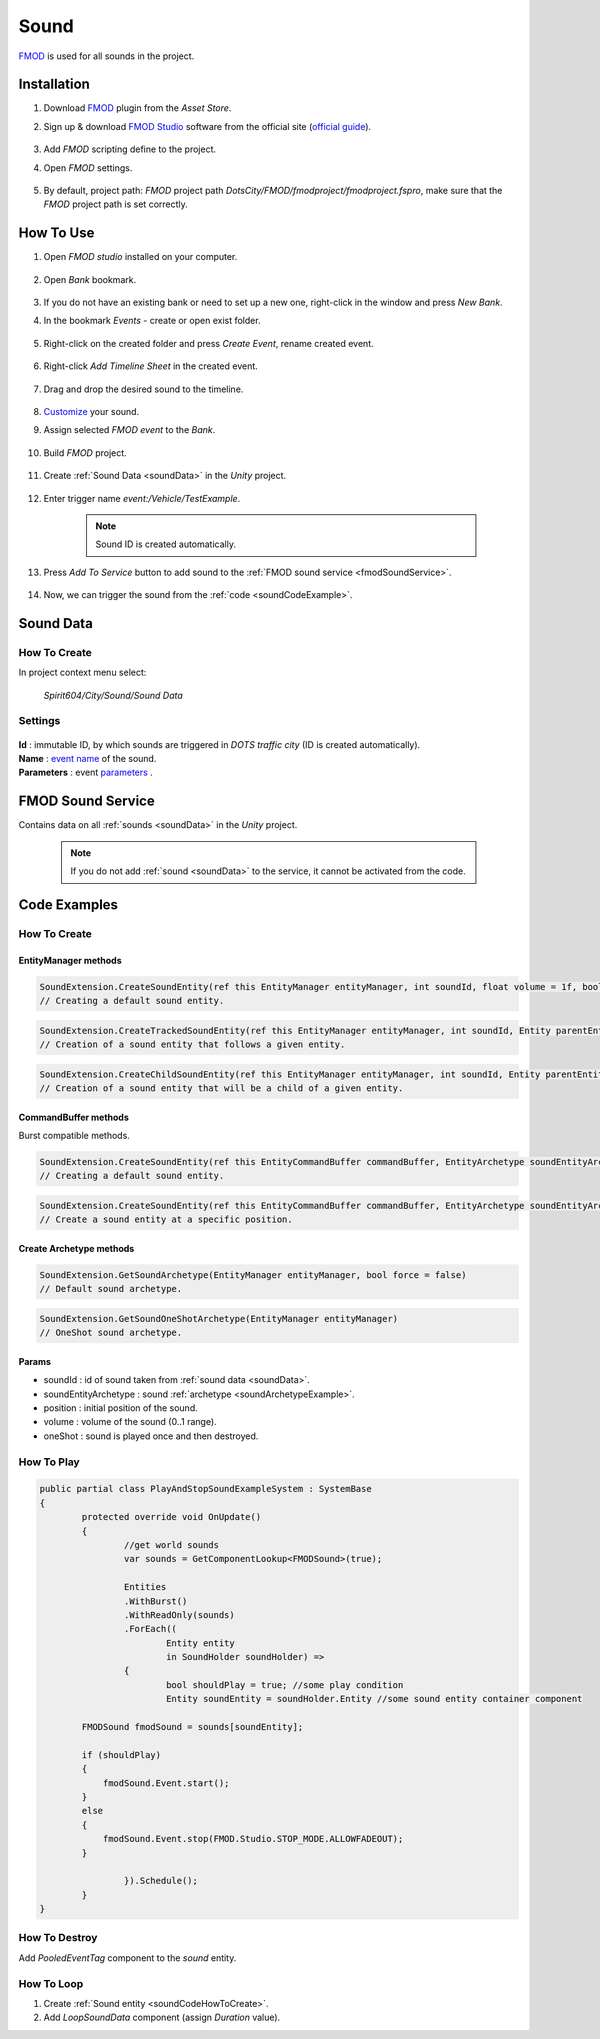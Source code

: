 .. _sound:

************
Sound
************

`FMOD <https://www.fmod.com/docs/2.02/studio/welcome-to-fmod-studio.html>`_ is used for all sounds in the project.

Installation
------------

#. Download `FMOD <https://assetstore.unity.com/packages/tools/audio/fmod-for-unity-161631>`_ plugin from the `Asset Store`.
#. Sign up & download `FMOD Studio <https://www.fmod.com/download>`_ software from the official site (`official guide <https://www.fmod.com/docs/2.02/unity/user-guide.html>`_).

	.. image:: /images/sound/FMODstudio-download.png
		
#. Add `FMOD` scripting define to the project.
#. Open `FMOD` settings.

	.. image:: /images/sound/FMOD-toolbar-settings.png
	
#. By default, project path: `FMOD` project path `DotsCity/FMOD/fmodproject/fmodproject.fspro`, make sure that the `FMOD` project path is set correctly.

	.. image:: /images/sound/FMOD-settings.png

How To Use
------------

#. Open `FMOD studio` installed on your computer.

	.. image:: /images/sound/FMOD-Studio-mainwindow.png
	
#. Open `Bank` bookmark.

	.. image:: /images/sound/FMOD-Studio-bankwindow.png
	
#. If you do not have an existing bank or need to set up a new one, right-click in the window and press `New Bank`.
#. In the bookmark `Events` - create or open exist folder.

	.. image:: /images/sound/FMOD-Studio-eventswindow.png
	
#. Right-click on the created folder and press `Create Event`, rename created event.

	.. image:: /images/sound/FMOD-Studio-NewEventExample.png
	
#. Right-click `Add Timeline Sheet` in the created event.

	.. image:: /images/sound/FMOD-Studio-NewTimelineExample.png
	.. image:: /images/sound/FMOD-Studio-NewTimelineExample2.png
	
#. Drag and drop the desired sound to the timeline.

	.. image:: /images/sound/FMOD-Studio-DragNDropTimelineExample.png
	
#. `Customize <https://www.fmod.com/docs/2.02/studio/authoring-events.html>`_  your sound.
#. Assign selected `FMOD event` to the `Bank`.

	.. image:: /images/sound/FMOD-Studio-AssignToBankExample.png
	
#. Build `FMOD` project.

	.. image:: /images/sound/FMOD-Studio-BuildExample.png
	
#. Create :ref:`Sound Data <soundData>` in the `Unity` project.

	.. image:: /images/sound/SoundDataExample.png
	
#. Enter trigger name `event:/Vehicle/TestExample`.

	.. image:: /images/sound/SoundDataExample2.png
	
	.. note:: Sound ID is created automatically.
	
#. Press `Add To Service` button to add sound to the :ref:`FMOD sound service <fmodSoundService>`.	

	.. image:: /images/sound/FMOD-SoundServiceAddedExample.png
	
#. Now, we can trigger the sound from the :ref:`code <soundCodeExample>`.	

.. _soundData:

Sound Data
------------

How To Create
~~~~~~~~~~~~

In project context menu select:

	`Spirit604/City/Sound/Sound Data`

	.. image:: /images/sound/SoundDataCreation.png
	
Settings
~~~~~~~~~~~~

	.. image:: /images/sound/SoundDataExample.png
	
| **Id** : immutable ID, by which sounds are triggered in `DOTS traffic city` (ID is created automatically).
| **Name** : `event name <https://www.fmod.com/docs/2.02/studio/glossary.html#event>`_  of the sound.
| **Parameters** : event `parameters <https://www.fmod.com/docs/2.02/studio/glossary.html#parameter>`_ .

.. _fmodSoundService:

FMOD Sound Service
------------

Contains data on all :ref:`sounds <soundData>` in the `Unity` project.

	.. image:: /images/sound/FMOD-SoundServiceExample.png
	
	.. note:: If you do not add :ref:`sound <soundData>` to the service, it cannot be activated from the code.
	
.. _soundCodeExample:

Code Examples
------------

.. _soundCodeHowToCreate:

How To Create
~~~~~~~~~~~~

EntityManager methods
""""""""""""""

..  code-block:: r

	SoundExtension.CreateSoundEntity(ref this EntityManager entityManager, int soundId, float volume = 1f, bool oneShot = false)
	// Creating a default sound entity.
	
..  code-block:: r

	SoundExtension.CreateTrackedSoundEntity(ref this EntityManager entityManager, int soundId, Entity parentEntity, float volume = 1f, bool oneShot = false)
	// Creation of a sound entity that follows a given entity.
	
..  code-block:: r

	SoundExtension.CreateChildSoundEntity(ref this EntityManager entityManager, int soundId, Entity parentEntity, float volume = 1f, bool oneShot = false)
	// Creation of a sound entity that will be a child of a given entity.
	
CommandBuffer methods
""""""""""""""

Burst compatible methods.

..  code-block:: r

	SoundExtension.CreateSoundEntity(ref this EntityCommandBuffer commandBuffer, EntityArchetype soundEntityArchetype, int soundId, float volume = 1f, bool oneShot = false)
	// Creating a default sound entity.
	
..  code-block:: r

	SoundExtension.CreateSoundEntity(ref this EntityCommandBuffer commandBuffer, EntityArchetype soundEntityArchetype, int soundId, float3 position, float volume = 1f, bool oneShot = false)
	// Create a sound entity at a specific position.
	
.. _soundArchetypeExample:

Create Archetype methods
""""""""""""""
	
..  code-block:: r

	SoundExtension.GetSoundArchetype(EntityManager entityManager, bool force = false)
	// Default sound archetype.

..  code-block:: r	

	SoundExtension.GetSoundOneShotArchetype(EntityManager entityManager)
	// OneShot sound archetype.
	
Params
""""""""""""""
            
* soundId : id of sound taken from :ref:`sound data <soundData>`.
* soundEntityArchetype : sound :ref:`archetype <soundArchetypeExample>`.
* position : initial position of the sound.
* volume : volume of the sound (0..1 range).
* oneShot : sound is played once and then destroyed.
	
How To Play
~~~~~~~~~~~~

..  code-block:: r
	
	public partial class PlayAndStopSoundExampleSystem : SystemBase
	{
		protected override void OnUpdate()
		{
			//get world sounds
			var sounds = GetComponentLookup<FMODSound>(true);
			
			Entities
			.WithBurst()
			.WithReadOnly(sounds)
			.ForEach((
				Entity entity
				in SoundHolder soundHolder) =>
			{
				bool shouldPlay = true; //some play condition
				Entity soundEntity = soundHolder.Entity //some sound entity container component 
				
                FMODSound fmodSound = sounds[soundEntity];

                if (shouldPlay)
                {
                    fmodSound.Event.start();
                }
                else
                {
                    fmodSound.Event.stop(FMOD.Studio.STOP_MODE.ALLOWFADEOUT);
                }
					
			}).Schedule();
		}
	}
	
How To Destroy
~~~~~~~~~~~~

Add `PooledEventTag` component to the `sound` entity.

How To Loop
~~~~~~~~~~~~

#. Create :ref:`Sound entity <soundCodeHowToCreate>`.
#. Add `LoopSoundData` component (assign `Duration` value).